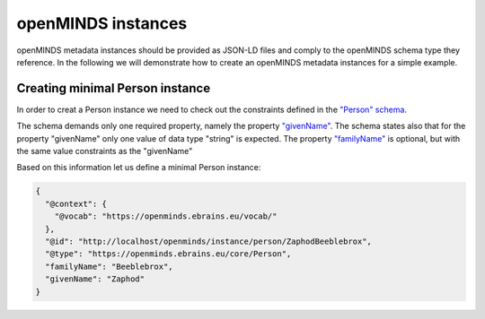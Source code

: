 ###################
openMINDS instances
###################

openMINDS metadata instances should be provided as JSON-LD files and comply to the openMINDS schema type they reference. In the following we will demonstrate how to create an openMINDS metadata instances for a simple example.

Creating minimal Person instance
################################

In order to creat a Person instance we need to check out the constraints defined in the `"Person" schema <https://openminds-documentation.readthedocs.io/en/latest/specifications/core/actors/person.html>`_.

The schema demands only one required property, namely the property `"givenName" <https://openminds-documentation.readthedocs.io/en/latest/specifications/core/actors/person.html#givenname>`_. The schema states also that for the property "givenName" only one value of data type "string" is expected. The property `"familyName" <https://openminds-documentation.readthedocs.io/en/latest/specifications/core/actors/person.html#familyname>`_ is optional, but with the same value constraints as the "givenName"

Based on this information let us define a minimal Person instance:

.. code-block:: json

   {
     "@context": {
       "@vocab": "https://openminds.ebrains.eu/vocab/"
     },
     "@id": "http://localhost/openminds/instance/person/ZaphodBeeblebrox",
     "@type": "https://openminds.ebrains.eu/core/Person",
     "familyName": "Beeblebrox",
     "givenName": "Zaphod"
   }
